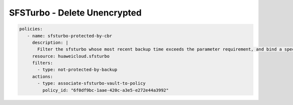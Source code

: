 SFSTurbo - Delete Unencrypted
========================

.. code-block:: yaml

  policies:
     - name: sfsturbo-protected-by-cbr
       description: |
         Filter the sfsturbo whose most recent backup time exceeds the parameter requirement, and bind a specific backup strategy to it.
       resource: huaweicloud.sfsturbo
       filters:
         - type: not-protected-by-backup
       actions:
         - type: associate-sfsturbo-vault-to-policy
           policy_id: "6f0df9bc-1aae-420c-a3e5-e272e44a3992"
